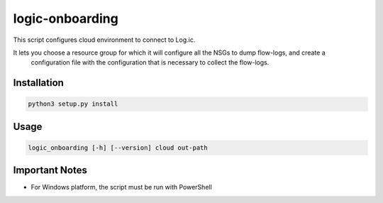 ================
logic-onboarding
================

This script configures cloud environment to connect to Log.ic.

It lets you choose a resource group for which it will configure all the NSGs to dump flow-logs, and create a
 configuration file with the configuration that is necessary to collect the flow-logs.


Installation
============

.. code-block:: bash

    python3 setup.py install

Usage
=====

.. code-block:: bash

    logic_onboarding [-h] [--version] cloud out-path

Important Notes
===============

* For Windows platform, the script must be run with PowerShell